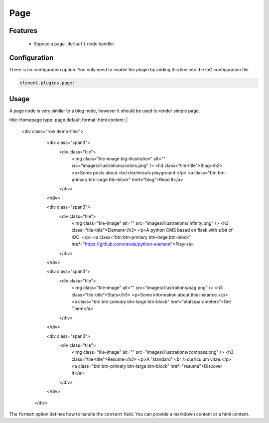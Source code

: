 Page
====

Features
--------

  - Expose a ``page.default`` node handler


Configuration
-------------

There is no configuration option. You only need to enable the plugin by adding this line into the IoC configuration file.

.. code-block:: yaml

    element.plugins.page:

Usage
-----

A page node is very similar to a blog node, however it should be used to render simple page.

.. code-block:: yaml

title: Homepage
type: page.default
format: html
content: |

    <div class="row demo-tiles">
        <div class="span3">
          <div class="tile">
            <img class="tile-image big-illustration" alt="" src="images/illustrations/colors.png" />
            <h3 class="tile-title">Blog</h3>
            <p>Some posts about <br/>technicals playground.</p>
            <a class="btn btn-primary btn-large btn-block" href="blog">Read It</a>
          </div>
        </div>

        <div class="span3">
          <div class="tile">
            <img class="tile-image" alt="" src="images/illustrations/infinity.png" />
            <h3 class="tile-title">Element</h3>
            <p>A python CMS based on flask with a bit of IOC. </p>
            <a class="btn btn-primary btn-large btn-block" href="https://github.com/rande/python-element">Play</a>
          </div>
        </div>

        <div class="span3">
          <div class="tile">
            <img class="tile-image" alt="" src="images/illustrations/bag.png" />
            <h3 class="tile-title">Stats</h3>
            <p>Some information about this instance.</p>
            <a class="btn btn-primary btn-large btn-block" href="stats/parameters">Get Them</a>
          </div>
        </div>

        <div class="span3">
          <div class="tile">
            <img class="tile-image" alt="" src="images/illustrations/compass.png" />
            <h3 class="tile-title">Resume</h3>
            <p>A "standard" <br />curriculum vitae.</p>
            <a class="btn btn-primary btn-large btn-block" href="resume">Discover It</a>
          </div>

        </div>
      </div>

The ``format`` option defines how to handle the ``content`` field. You can provide a markdown content or a html content.
